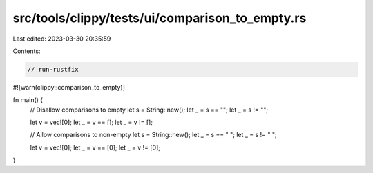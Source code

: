 src/tools/clippy/tests/ui/comparison_to_empty.rs
================================================

Last edited: 2023-03-30 20:35:59

Contents:

.. code-block:: rs

    // run-rustfix

#![warn(clippy::comparison_to_empty)]

fn main() {
    // Disallow comparisons to empty
    let s = String::new();
    let _ = s == "";
    let _ = s != "";

    let v = vec![0];
    let _ = v == [];
    let _ = v != [];

    // Allow comparisons to non-empty
    let s = String::new();
    let _ = s == " ";
    let _ = s != " ";

    let v = vec![0];
    let _ = v == [0];
    let _ = v != [0];
}


